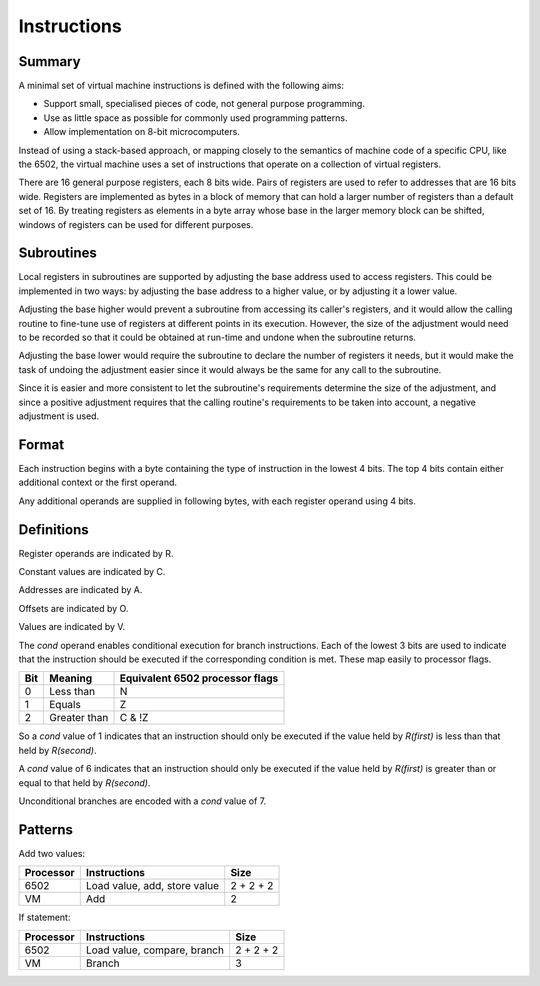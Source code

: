 Instructions
============

Summary
-------

A minimal set of virtual machine instructions is defined with the following
aims:

* Support small, specialised pieces of code, not general purpose programming.
* Use as little space as possible for commonly used programming patterns.
* Allow implementation on 8-bit microcomputers.

Instead of using a stack-based approach, or mapping closely to the semantics of
machine code of a specific CPU, like the 6502, the virtual machine uses a set
of instructions that operate on a collection of virtual registers.

There are 16 general purpose registers, each 8 bits wide. Pairs of registers
are used to refer to addresses that are 16 bits wide. Registers are implemented
as bytes in a block of memory that can hold a larger number of registers than a
default set of 16. By treating registers as elements in a byte array whose
base in the larger memory block can be shifted, windows of registers can be
used for different purposes.

Subroutines
-----------

Local registers in subroutines are supported by adjusting the base address used
to access registers. This could be implemented in two ways: by adjusting the
base address to a higher value, or by adjusting it a lower value.

Adjusting the base higher would prevent a subroutine from accessing its
caller's registers, and it would allow the calling routine to fine-tune use
of registers at different points in its execution. However, the size of the
adjustment would need to be recorded so that it could be obtained at run-time
and undone when the subroutine returns.

Adjusting the base lower would require the subroutine to declare the number of
registers it needs, but it would make the task of undoing the adjustment easier
since it would always be the same for any call to the subroutine.

Since it is easier and more consistent to let the subroutine's requirements
determine the size of the adjustment, and since a positive adjustment requires
that the calling routine's requirements to be taken into account, a negative
adjustment is used.

Format
------

Each instruction begins with a byte containing the type of instruction in the
lowest 4 bits. The top 4 bits contain either additional context or the first
operand.

Any additional operands are supplied in following bytes, with each register
operand using 4 bits.

Definitions
-----------

Register operands are indicated by R.

Constant values are indicated by C.

Addresses are indicated by A.

Offsets are indicated by O.

Values are indicated by V.

======  ==========  ========    ==========  ==========  ======  ======================================
Name    Operands (each 4 bits in size)                          Note
======  ======================================================  ======================================
lc      R(dest)     V(low)      V(high)                         Load constant
cpy     R(dest)     R(src)      V(shift)                        Copy with optional shift
add     R(dest)     R(first)    R(second)
sub     R(dest)     R(first)    R(second)
and     R(dest)     R(first)    R(second)
or      R(dest)     R(first)    R(second)
xor     R(dest)     R(first)    R(second)
not     R(dest)     R(src)
ld      R(dest)     R(low)      R(high)
st      R(src)      R(low)      R(high)
b*      cond        O(low)      O(high)     R(first) R(second)  cond described below
b       cond=15     O(low)      O(high)                         Unconditional branch
adc     R(dest)                                                 Increment if carry set
sbc     R(dest)                                                 Decrement if carry set
js      V(args)     A(0)        A(1)        A(2)     A(3)
ret     V(args)
sys     V(value)
======  ==========  ========    ==========  ======== ======= ======================================

The *cond* operand enables conditional execution for branch instructions.
Each of the lowest 3 bits are used to indicate that the instruction should be
executed if the corresponding condition is met. These map easily to processor
flags.

======  ==============  ===============================
Bit     Meaning         Equivalent 6502 processor flags
======  ==============  ===============================
0       Less than       N
1       Equals          Z
2       Greater than    C & !Z
======  ==============  ===============================

So a *cond* value of 1 indicates that an instruction should only be executed
if the value held by *R(first)* is less than that held by *R(second)*.

A *cond* value of 6 indicates that an instruction should only be executed
if the value held by *R(first)* is greater than or equal to that held by
*R(second)*.

Unconditional branches are encoded with a *cond* value of 7.

Patterns
--------

Add two values:

=========   ==============================  ==========
Processor   Instructions                    Size
=========   ==============================  ==========
6502        Load value, add, store value    2 + 2 + 2
VM          Add                             2
=========   ==============================  ==========

If statement:

=========   ==============================  ==========
Processor   Instructions                    Size
=========   ==============================  ==========
6502        Load value, compare, branch     2 + 2 + 2
VM          Branch                          3
=========   ==============================  ==========
